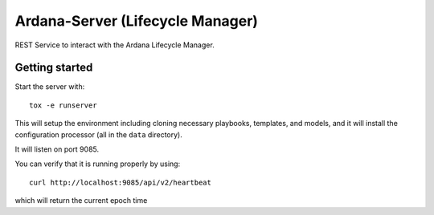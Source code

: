 =================================
Ardana-Server (Lifecycle Manager)
=================================

REST Service to interact with the Ardana Lifecycle Manager.


Getting started
---------------
Start the server with::

    tox -e runserver

This will setup the environment including cloning necessary playbooks, templates,
and models, and it will install the configuration processor (all in the ``data``
directory).

It will listen on port 9085.

You can verify that it is running properly by using::

    curl http://localhost:9085/api/v2/heartbeat

which will return the current epoch time
